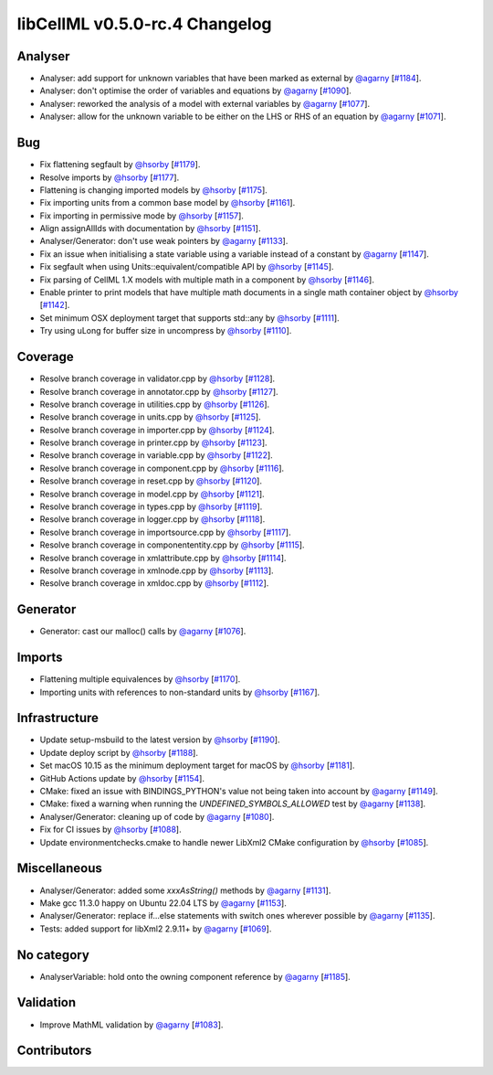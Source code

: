 libCellML v0.5.0-rc.4 Changelog
===============================

Analyser
--------

* Analyser: add support for unknown variables that have been marked as external by `@agarny <https://github.com/agarny>`_ [`#1184 <https://github.com/cellml/libcellml/pull/1184>`_].
* Analyser: don't optimise the order of variables and equations by `@agarny <https://github.com/agarny>`_ [`#1090 <https://github.com/cellml/libcellml/pull/1090>`_].
* Analyser: reworked the analysis of a model with external variables by `@agarny <https://github.com/agarny>`_ [`#1077 <https://github.com/cellml/libcellml/pull/1077>`_].
* Analyser: allow for the unknown variable to be either on the LHS or RHS of an equation by `@agarny <https://github.com/agarny>`_ [`#1071 <https://github.com/cellml/libcellml/pull/1071>`_].

Bug
---

* Fix flattening segfault by `@hsorby <https://github.com/hsorby>`_ [`#1179 <https://github.com/cellml/libcellml/pull/1179>`_].
* Resolve imports by `@hsorby <https://github.com/hsorby>`_ [`#1177 <https://github.com/cellml/libcellml/pull/1177>`_].
* Flattening is changing imported models by `@hsorby <https://github.com/hsorby>`_ [`#1175 <https://github.com/cellml/libcellml/pull/1175>`_].
* Fix importing units from a common base model by `@hsorby <https://github.com/hsorby>`_ [`#1161 <https://github.com/cellml/libcellml/pull/1161>`_].
* Fix importing in permissive mode by `@hsorby <https://github.com/hsorby>`_ [`#1157 <https://github.com/cellml/libcellml/pull/1157>`_].
* Align assignAllIds with documentation by `@hsorby <https://github.com/hsorby>`_ [`#1151 <https://github.com/cellml/libcellml/pull/1151>`_].
* Analyser/Generator: don't use weak pointers by `@agarny <https://github.com/agarny>`_ [`#1133 <https://github.com/cellml/libcellml/pull/1133>`_].
* Fix an issue when initialising a state variable using a variable instead of a constant by `@agarny <https://github.com/agarny>`_ [`#1147 <https://github.com/cellml/libcellml/pull/1147>`_].
* Fix segfault when using Units::equivalent/compatible API by `@hsorby <https://github.com/hsorby>`_ [`#1145 <https://github.com/cellml/libcellml/pull/1145>`_].
* Fix parsing of CellML 1.X models with multiple math in a component by `@hsorby <https://github.com/hsorby>`_ [`#1146 <https://github.com/cellml/libcellml/pull/1146>`_].
* Enable printer to print models that have multiple math documents in a single math container object by `@hsorby <https://github.com/hsorby>`_ [`#1142 <https://github.com/cellml/libcellml/pull/1142>`_].
* Set minimum OSX deployment target that supports std::any by `@hsorby <https://github.com/hsorby>`_ [`#1111 <https://github.com/cellml/libcellml/pull/1111>`_].
* Try using uLong for buffer size in uncompress by `@hsorby <https://github.com/hsorby>`_ [`#1110 <https://github.com/cellml/libcellml/pull/1110>`_].

Coverage
--------

* Resolve branch coverage in validator.cpp by `@hsorby <https://github.com/hsorby>`_ [`#1128 <https://github.com/cellml/libcellml/pull/1128>`_].
* Resolve branch coverage in annotator.cpp by `@hsorby <https://github.com/hsorby>`_ [`#1127 <https://github.com/cellml/libcellml/pull/1127>`_].
* Resolve branch coverage in utilities.cpp by `@hsorby <https://github.com/hsorby>`_ [`#1126 <https://github.com/cellml/libcellml/pull/1126>`_].
* Resolve branch coverage in units.cpp by `@hsorby <https://github.com/hsorby>`_ [`#1125 <https://github.com/cellml/libcellml/pull/1125>`_].
* Resolve branch coverage in importer.cpp by `@hsorby <https://github.com/hsorby>`_ [`#1124 <https://github.com/cellml/libcellml/pull/1124>`_].
* Resolve branch coverage in printer.cpp by `@hsorby <https://github.com/hsorby>`_ [`#1123 <https://github.com/cellml/libcellml/pull/1123>`_].
* Resolve branch coverage in variable.cpp by `@hsorby <https://github.com/hsorby>`_ [`#1122 <https://github.com/cellml/libcellml/pull/1122>`_].
* Resolve branch coverage in component.cpp by `@hsorby <https://github.com/hsorby>`_ [`#1116 <https://github.com/cellml/libcellml/pull/1116>`_].
* Resolve branch coverage in reset.cpp by `@hsorby <https://github.com/hsorby>`_ [`#1120 <https://github.com/cellml/libcellml/pull/1120>`_].
* Resolve branch coverage in model.cpp by `@hsorby <https://github.com/hsorby>`_ [`#1121 <https://github.com/cellml/libcellml/pull/1121>`_].
* Resolve branch coverage in types.cpp by `@hsorby <https://github.com/hsorby>`_ [`#1119 <https://github.com/cellml/libcellml/pull/1119>`_].
* Resolve branch coverage in logger.cpp by `@hsorby <https://github.com/hsorby>`_ [`#1118 <https://github.com/cellml/libcellml/pull/1118>`_].
* Resolve branch coverage in importsource.cpp by `@hsorby <https://github.com/hsorby>`_ [`#1117 <https://github.com/cellml/libcellml/pull/1117>`_].
* Resolve branch coverage in componententity.cpp by `@hsorby <https://github.com/hsorby>`_ [`#1115 <https://github.com/cellml/libcellml/pull/1115>`_].
* Resolve branch coverage in xmlattribute.cpp by `@hsorby <https://github.com/hsorby>`_ [`#1114 <https://github.com/cellml/libcellml/pull/1114>`_].
* Resolve branch coverage in xmlnode.cpp by `@hsorby <https://github.com/hsorby>`_ [`#1113 <https://github.com/cellml/libcellml/pull/1113>`_].
* Resolve branch coverage in xmldoc.cpp by `@hsorby <https://github.com/hsorby>`_ [`#1112 <https://github.com/cellml/libcellml/pull/1112>`_].

Generator
---------

* Generator: cast our malloc() calls by `@agarny <https://github.com/agarny>`_ [`#1076 <https://github.com/cellml/libcellml/pull/1076>`_].

Imports
-------

* Flattening multiple equivalences by `@hsorby <https://github.com/hsorby>`_ [`#1170 <https://github.com/cellml/libcellml/pull/1170>`_].
* Importing units with references to non-standard units by `@hsorby <https://github.com/hsorby>`_ [`#1167 <https://github.com/cellml/libcellml/pull/1167>`_].

Infrastructure
--------------

* Update setup-msbuild to the latest version by `@hsorby <https://github.com/hsorby>`_ [`#1190 <https://github.com/cellml/libcellml/pull/1190>`_].
* Update deploy script  by `@hsorby <https://github.com/hsorby>`_ [`#1188 <https://github.com/cellml/libcellml/pull/1188>`_].
* Set macOS 10.15 as the minimum deployment target for macOS by `@hsorby <https://github.com/hsorby>`_ [`#1181 <https://github.com/cellml/libcellml/pull/1181>`_].
* GitHub Actions update by `@hsorby <https://github.com/hsorby>`_ [`#1154 <https://github.com/cellml/libcellml/pull/1154>`_].
* CMake: fixed an issue with BINDINGS_PYTHON's value not being taken into account by `@agarny <https://github.com/agarny>`_ [`#1149 <https://github.com/cellml/libcellml/pull/1149>`_].
* CMake: fixed a warning when running the `UNDEFINED_SYMBOLS_ALLOWED` test by `@agarny <https://github.com/agarny>`_ [`#1138 <https://github.com/cellml/libcellml/pull/1138>`_].
* Analyser/Generator: cleaning up of code by `@agarny <https://github.com/agarny>`_ [`#1080 <https://github.com/cellml/libcellml/pull/1080>`_].
* Fix for CI issues by `@hsorby <https://github.com/hsorby>`_ [`#1088 <https://github.com/cellml/libcellml/pull/1088>`_].
* Update environmentchecks.cmake to handle newer LibXml2 CMake configuration by `@hsorby <https://github.com/hsorby>`_ [`#1085 <https://github.com/cellml/libcellml/pull/1085>`_].

Miscellaneous
-------------

* Analyser/Generator: added some `xxxAsString()` methods by `@agarny <https://github.com/agarny>`_ [`#1131 <https://github.com/cellml/libcellml/pull/1131>`_].
* Make gcc 11.3.0 happy on Ubuntu 22.04 LTS by `@agarny <https://github.com/agarny>`_ [`#1153 <https://github.com/cellml/libcellml/pull/1153>`_].
* Analyser/Generator: replace if...else statements with switch ones wherever possible by `@agarny <https://github.com/agarny>`_ [`#1135 <https://github.com/cellml/libcellml/pull/1135>`_].
* Tests: added support for libXml2 2.9.11+ by `@agarny <https://github.com/agarny>`_ [`#1069 <https://github.com/cellml/libcellml/pull/1069>`_].

No category
-----------

* AnalyserVariable: hold onto the owning component reference by `@agarny <https://github.com/agarny>`_ [`#1185 <https://github.com/cellml/libcellml/pull/1185>`_].

Validation
----------

* Improve MathML validation by `@agarny <https://github.com/agarny>`_ [`#1083 <https://github.com/cellml/libcellml/pull/1083>`_].

Contributors
------------

.. image:: https://avatars.githubusercontent.com/u/602265?v=4
   :target: https://github.com/agarny
   :height: 32
   :width: 32
.. image:: https://avatars.githubusercontent.com/u/778048?v=4
   :target: https://github.com/hsorby
   :height: 32
   :width: 32

